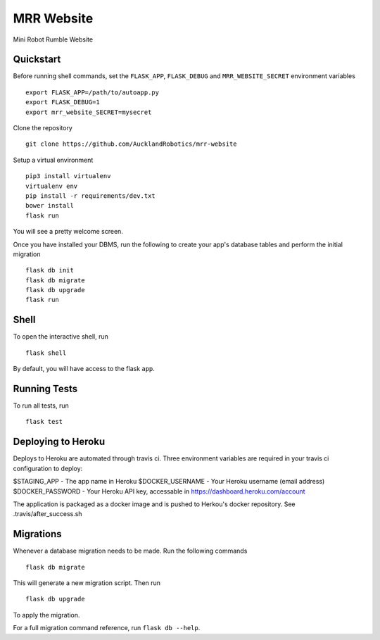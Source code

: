===============================
MRR Website
===============================

Mini Robot Rumble Website


Quickstart
----------

Before running shell commands, set the ``FLASK_APP``, ``FLASK_DEBUG`` and ``MRR_WEBSITE_SECRET``
environment variables ::

    export FLASK_APP=/path/to/autoapp.py
    export FLASK_DEBUG=1
    export mrr_website_SECRET=mysecret

Clone the repository
::
      git clone https://github.com/AucklandRobotics/mrr-website

Setup a virtual environment ::

      pip3 install virtualenv
      virtualenv env
      pip install -r requirements/dev.txt
      bower install
      flask run

You will see a pretty welcome screen.

Once you have installed your DBMS, run the following to create your app's
database tables and perform the initial migration ::

    flask db init
    flask db migrate
    flask db upgrade
    flask run


Shell
-----

To open the interactive shell, run ::

    flask shell

By default, you will have access to the flask ``app``.


Running Tests
-------------

To run all tests, run ::

    flask test

Deploying to Heroku
-------------

Deploys to Heroku are automated through travis ci. Three environment variables are required in your travis ci configuration to deploy:

$STAGING_APP - The app name in Heroku 
$DOCKER_USERNAME - Your Heroku username (email address)
$DOCKER_PASSWORD - Your Heroku API key, accessable in https://dashboard.heroku.com/account

The application is packaged as a docker image and is pushed to Herkou's docker repository. See .travis/after_success.sh


Migrations
----------

Whenever a database migration needs to be made. Run the following commands ::

    flask db migrate

This will generate a new migration script. Then run ::

    flask db upgrade

To apply the migration.

For a full migration command reference, run ``flask db --help``.
